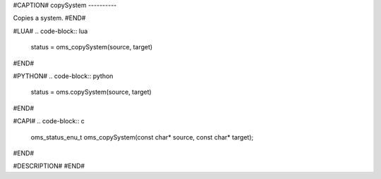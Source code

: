 #CAPTION#
copySystem
----------

Copies a system.
#END#

#LUA#
.. code-block:: lua

  status = oms_copySystem(source, target)

#END#

#PYTHON#
.. code-block:: python

  status = oms.copySystem(source, target)

#END#

#CAPI#
.. code-block:: c

  oms_status_enu_t oms_copySystem(const char* source, const char* target);

#END#

#DESCRIPTION#
#END#
